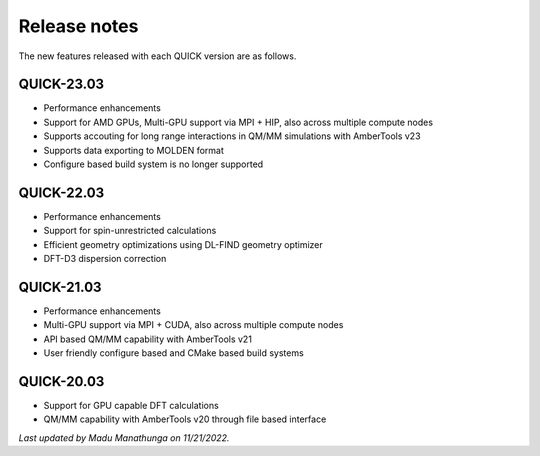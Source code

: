 Release notes
^^^^^^^^^^^^^

The new features released with each QUICK version are as follows. 

QUICK-23.03
***********
• Performance enhancements
• Support for AMD GPUs, Multi-GPU support via MPI + HIP, also across multiple compute nodes 
• Supports accouting for long range interactions in QM/MM simulations with AmberTools v23 
• Supports data exporting to MOLDEN format 
• Configure based build system is no longer supported

QUICK-22.03
***********
• Performance enhancements
• Support for spin-unrestricted calculations
• Efficient geometry optimizations using DL-FIND geometry optimizer
• DFT-D3 dispersion correction

QUICK-21.03
***********
• Performance enhancements
• Multi-GPU support via MPI + CUDA, also across multiple compute nodes
• API based QM/MM capability with AmberTools v21
• User friendly configure based and CMake based build systems 

QUICK-20.03
***********
• Support for GPU capable DFT calculations
• QM/MM capability with AmberTools v20 through file based interface

*Last updated by Madu Manathunga on 11/21/2022.*
